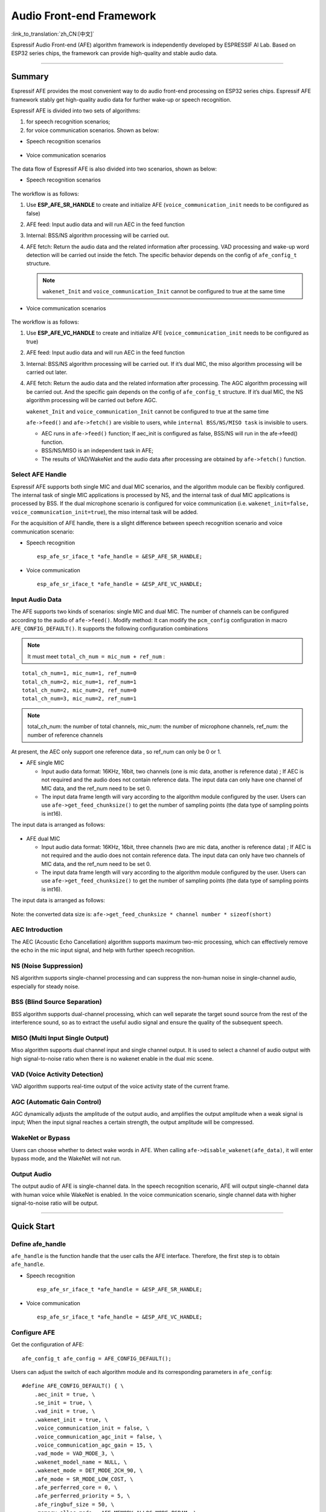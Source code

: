Audio Front-end Framework
=========================

:link_to_translation:`zh_CN:[中文]`

Espressif Audio Front-end (AFE) algorithm framework is independently
developed by ESPRESSIF AI Lab. Based on ESP32 series chips, the
framework can provide high-quality and stable audio data.

--------------

Summary
-------

Espressif AFE provides the most convenient way to do audio front-end
processing on ESP32 series chips. Espressif AFE framework stably get
high-quality audio data for further wake-up or speech recognition.

Espressif AFE is divided into two sets of algorithms:

1. for speech recognition scenarios; 
2. for voice communication scenarios. Shown as below:

-  Speech recognition scenarios

.. figure:: ../../.static/AFE_SR_overview.png
   :alt: overview


-  Voice communication scenarios

.. figure:: ../../.static/AFE_VOIP_overview.png
   :alt: overview


The data flow of Espressif AFE is also divided into two scenarios, shown
as below:

-  Speech recognition scenarios

.. figure:: ../../.static/AFE_SR_workflow.png
   :alt: overview


The workflow is as follows:

1. Use **ESP_AFE_SR_HANDLE** to create and initialize AFE
   (``voice_communication_init`` needs to be configured as false)
2. AFE feed: Input audio data and will run AEC in the feed function
3. Internal: BSS/NS algorithm processing will be carried out.
4. AFE fetch: Return the audio data and the related information after
   processing. VAD processing and wake-up word detection will be carried
   out inside the fetch. The specific behavior depends on the config of ``afe_config_t`` structure. 
   
   .. note ::
      ``wakenet_Init`` and ``voice_communication_Init`` cannot be configured to true at the same time

-  Voice communication scenarios

.. figure:: ../../.static/AFE_VOIP_workflow.png
   :alt: overview


The workflow is as follows:

1. Use **ESP_AFE_VC_HANDLE** to create and initialize AFE
   (``voice_communication_init`` needs to be configured as true)
2. AFE feed: Input audio data and will run AEC in the feed function
3. Internal: BSS/NS algorithm processing will be carried out. If it’s
   dual MIC, the miso algorithm processing will be carried out later.
4. AFE fetch: Return the audio data and the related information after
   processing. The AGC algorithm processing will be carried out. And the
   specific gain depends on the config of ``afe_config_t`` structure. If
   it’s dual MIC, the NS algorithm processing will be carried out before
   AGC.
   
   .. note ::
   ``wakenet_Init`` and ``voice_communication_Init`` cannot be configured to true at the same time

   .. note ::
   ``afe->feed()`` and ``afe->fetch()`` are visible to users, while ``internal BSS/NS/MISO task`` is invisible to users.

   * AEC runs in ``afe->feed()`` function; If aec_init is configured as false, BSS/NS will run in the afe->feed() function.
   * BSS/NS/MISO is an independent task in AFE;
   * The results of VAD/WakeNet and the audio data after processing are obtained by ``afe->fetch()`` function.

Select AFE Handle
~~~~~~~~~~~~~~~~~

Espressif AFE supports both single MIC and dual MIC scenarios, and the
algorithm module can be flexibly configured. The internal task of single
MIC applications is processed by NS, and the internal task of dual MIC
applications is processed by BSS. If the dual microphone scenario is
configured for voice communication
(i.e. ``wakenet_init=false, voice_communication_init=true``), the miso
internal task will be added.

For the acquisition of AFE handle, there is a slight difference between
speech recognition scenario and voice communication scenario:

-  Speech recognition

   ::

        esp_afe_sr_iface_t *afe_handle = &ESP_AFE_SR_HANDLE;

-  Voice communication

   ::

        esp_afe_sr_iface_t *afe_handle = &ESP_AFE_VC_HANDLE;

Input Audio Data
~~~~~~~~~~~~~~~~

The AFE supports two kinds of scenarios: single MIC and dual MIC. The
number of channels can be configured according to the audio of ``afe->feed()``. Modify method: It can modify the ``pcm_config`` configuration in macro ``AFE_CONFIG_DEFAULT()``. It supports the following configuration combinations 

.. note ::
   It must meet ``total_ch_num = mic_num + ref_num`` :

::

   total_ch_num=1, mic_num=1, ref_num=0
   total_ch_num=2, mic_num=1, ref_num=1
   total_ch_num=2, mic_num=2, ref_num=0
   total_ch_num=3, mic_num=2, ref_num=1

.. note ::
   total_ch_num: the number of total channels, mic_num: the number of microphone channels, ref_num: the number of reference channels

At present, the AEC only support one reference data , so ref_num can
only be 0 or 1.

-  AFE single MIC

   -  Input audio data format: 16KHz, 16bit, two channels (one is mic
      data, another is reference data) ; If AEC is not required and the
      audio does not contain reference data. The input data can only
      have one channel of MIC data, and the ref_num need to be set 0.
   -  The input data frame length will vary according to the algorithm
      module configured by the user. Users can use
      ``afe->get_feed_chunksize()`` to get the number of sampling points
      (the data type of sampling points is int16).

The input data is arranged as follows:

   .. figure:: ../../.static/AFE_mode_0.png
      :alt: input data of single MIC
      :height: 0.7in

-  AFE dual MIC

   -  Input audio data format: 16KHz, 16bit, three channels (two are mic
      data, another is reference data) ; If AEC is not required and the
      audio does not contain reference data. The input data can only
      have two channels of MIC data, and the ref_num need to be set 0.
   -  The input data frame length will vary according to the algorithm
      module configured by the user. Users can use
      ``afe->get_feed_chunksize()`` to get the number of sampling points
      (the data type of sampling points is int16).

The input data is arranged as follows:

   .. figure:: ../../.static/AFE_mode_other.png
      :alt: input data of dual MIC
      :height: 0.75in

Note: the converted data size is:
``afe->get_feed_chunksize * channel number * sizeof(short)``

AEC Introduction
~~~~~~~~~~~~~~~~

The AEC (Acoustic Echo Cancellation) algorithm supports maximum two-mic
processing, which can effectively remove the echo in the mic input
signal, and help with further speech recognition.

NS (Noise Suppression)
~~~~~~~~~~~~~~~~~~~~~~

NS algorithm supports single-channel processing and can suppress the
non-human noise in single-channel audio, especially for steady noise.

BSS (Blind Source Separation)
~~~~~~~~~~~~~~~~~~~~~~~~~~~~~

BSS algorithm supports dual-channel processing, which can well separate
the target sound source from the rest of the interference sound, so as
to extract the useful audio signal and ensure the quality of the
subsequent speech.

MISO (Multi Input Single Output)
~~~~~~~~~~~~~~~~~~~~~~~~~~~~~~~~

Miso algorithm supports dual channel input and single channel output. It
is used to select a channel of audio output with high signal-to-noise
ratio when there is no wakenet enable in the dual mic scene.

VAD (Voice Activity Detection)
~~~~~~~~~~~~~~~~~~~~~~~~~~~~~~

VAD algorithm supports real-time output of the voice activity state of
the current frame.

AGC (Automatic Gain Control)
~~~~~~~~~~~~~~~~~~~~~~~~~~~~

AGC dynamically adjusts the amplitude of the output audio, and amplifies
the output amplitude when a weak signal is input; When the input signal
reaches a certain strength, the output amplitude will be compressed.

WakeNet or Bypass
~~~~~~~~~~~~~~~~~

Users can choose whether to detect wake words in AFE. When calling
``afe->disable_wakenet(afe_data)``, it will enter bypass mode, and the
WakeNet will not run.

Output Audio
~~~~~~~~~~~~

The output audio of AFE is single-channel data. In the speech
recognition scenario, AFE will output single-channel data with human
voice while WakeNet is enabled. In the voice communication scenario,
single channel data with higher signal-to-noise ratio will be output.

--------------

Quick Start
-----------

Define afe_handle
~~~~~~~~~~~~~~~~~~~~

``afe_handle`` is the function handle that the user calls the AFE
interface. Therefore, the first step is to obtain ``afe_handle``.

-  Speech recognition

   ::

        esp_afe_sr_iface_t *afe_handle = &ESP_AFE_SR_HANDLE;

-  Voice communication

   ::

        esp_afe_sr_iface_t *afe_handle = &ESP_AFE_VC_HANDLE;

Configure AFE
~~~~~~~~~~~~~

Get the configuration of AFE:

::

   afe_config_t afe_config = AFE_CONFIG_DEFAULT();

Users can adjust the switch of each algorithm module and its
corresponding parameters in ``afe_config``:

::

   #define AFE_CONFIG_DEFAULT() { \
       .aec_init = true, \
       .se_init = true, \
       .vad_init = true, \
       .wakenet_init = true, \
       .voice_communication_init = false, \
       .voice_communication_agc_init = false, \
       .voice_communication_agc_gain = 15, \
       .vad_mode = VAD_MODE_3, \
       .wakenet_model_name = NULL, \
       .wakenet_mode = DET_MODE_2CH_90, \
       .afe_mode = SR_MODE_LOW_COST, \
       .afe_perferred_core = 0, \
       .afe_perferred_priority = 5, \
       .afe_ringbuf_size = 50, \
       .memory_alloc_mode = AFE_MEMORY_ALLOC_MORE_PSRAM, \
       .agc_mode = AFE_MN_PEAK_AGC_MODE_2, \
       .pcm_config.total_ch_num = 3, \
       .pcm_config.mic_num = 2, \
       .pcm_config.ref_num = 1, \
   }

-  aec_init: Whether the AEC algorithm is enabled.

-  se_init: Whether the BSS/NS algorithm is enabled.

-  vad_init: Whether the VAD algorithm is enabled ( It can only be used
   in speech recognition scenarios ).

-  wakenet_init: Whether the wake algorithm is enabled.

-  voice_communication_init: Whether voice communication is enabled. It
   cannot be enabled with wakenet_init at the same time.

-  voice_communication_agc_init: Whether the AGC is enabled in voice
   communication.

-  voice_communication_agc_gain: The gain of AGC ( unit: dB )

-  vad_mode: The VAD operating mode. The bigger, the more radical.

-  wakenet_model_name: Its default value is NULL in macro
   ``AFE_CONFIG_DEFAULT()``. At first, you need to choose WakeNet model
   through ``idf.py menuconfig``. Then you need to assign a specific
   model name to this place before ``afe_handle->create_from_config``.
   The type of value is string. Please refer
   to：\ `flash_model <../flash_model/README.md>`__ (Note: In the
   example, we use the ``esp_srmodel_filter()`` to get
   wakenet_model_name. If you choose the multiple wakenet models coexist
   through menuconfig, this function will return a model name randomly.)

-  wakenet_mode: Wakenet mode. It indicate the number of wake-up
   channels according to the number of MIC channels.

-  afe_mode: Espressif AFE supports two working modes: SR_MODE_LOW_COST,
   SR_MODE_HIGH_PERF. See the afe_sr_mode_t enumeration for details.

   -  SR_MODE_LOW_COST: The quantified version occupies less resources.

   -  SR_MODE_HIGH_PERF: The non-quantified version occupies more
      resources.

      **ESP32 only supports SR_MODE_HIGH_PERF;
      And ESP32S3 supports both of the modes**

-  afe_perferred_core: The internal BSS/NS/MISO algorithm of AFE will be
   running on which CPU core.

-  afe_perferred_priority: The running priority of BSS/NS/MISO algorithm
   task.

-  afe_ringbuf_size: Configuration of internal ringbuf size.

-  memory_alloc_mode: Memory allocation mode. Three values can be
   configured:

   -  AFE_MEMORY_ALLOC_MORE_INTERNAL: More memory is allocated from
      internal ram.

   -  AFE_MEMORY_ALLOC_INTERNAL_PSRAM_BALANCE: Part of memory is
      allocated from internal psram.

   -  AFE_MEMORY_ALLOC_MORE_PSRAM: Most of memory is allocated from
      external psram.

-  agc_mode: Configuration for linear audio amplification which be used
   in speech recognition. It only takes effect when wakenet_init is
   enabled. Four values can be configured:

   -  AFE_MN_PEAK_AGC_MODE_1: Linearly amplify the audio which will fed
      to multinet. The peak value is -5 dB.

   -  AFE_MN_PEAK_AGC_MODE_2: Linearly amplify the audio which will fed
      to multinet. The peak value is -4 dB.

   -  AFE_MN_PEAK_AGC_MODE_3: Linearly amplify the audio which will fed
      to multinet. The peak value is -3 dB.

   -  AFE_MN_PEAK_NO_AGC: No amplification.

-  pcm_config: Configure according to the audio that fed by
   ``afe->feed()``. This structure has three member variables to
   configure:

   -  total_ch_num: Total number of audio channels，total_ch_num =
      mic_num + ref_num。

   -  mic_num: The number of microphone channels. It only can be set to
      1 or 2.

   -  ref_num: The number of reference channels. It only can be set to 0
      or 1.

Create afe_data
~~~~~~~~~~~~~~~~~~

The user uses the ``afe_handle->create_from_config(&afe_config)``
function to obtain the data handle, which will be used internally in
afe, and the parameters passed in are the configurations obtained in
step 2 above.

::

   /**
    * @brief Function to initialze a AFE_SR instance
    * 
    * @param afe_config        The config of AFE_SR
    * @returns Handle to the AFE_SR data
    */
   typedef esp_afe_sr_data_t* (*esp_afe_sr_iface_op_create_from_config_t)(afe_config_t *afe_config);

Feed Audio Data
~~~~~~~~~~~~~~~~~~

After initializing AFE, users need to input audio data into AFE by
``afe_handle->feed()`` function for processing.

The input audio size and layout format can refer to the step **Input
Audio data**.

::

   /**
    * @brief Feed samples of an audio stream to the AFE_SR
    *
    * @Warning  The input data should be arranged in the format of channel interleaving.
    *           The last channel is reference signal if it has reference data.
    *
    * @param afe   The AFE_SR object to query
    * 
    * @param in    The input microphone signal, only support signed 16-bit @ 16 KHZ. The frame size can be queried by the 
    *              `get_feed_chunksize`.
    * @return      The size of input
    */
   typedef int (*esp_afe_sr_iface_op_feed_t)(esp_afe_sr_data_t *afe, const int16_t* in);

Get the number of audio channels:

``afe_handle->get_total_channel_num()`` function can provide the number
of channels that need to be put into ``afe_handle->feed()`` function.
Its return value is equal to ``pcm_config.mic_num + pcm_config.ref_num``
in AFE_CONFIG_DEFAULT()

::

   /**
    * @brief Get the total channel number which be config
    * 
    * @param afe   The AFE_SR object to query
    * @return      The amount of total channels
    */
   typedef int (*esp_afe_sr_iface_op_get_total_channel_num_t)(esp_afe_sr_data_t *afe);

Fetch Audio Data
~~~~~~~~~~~~~~~~~

Users can get the processed single-channel audio and related information
by ``afe_handle->fetch()`` function.

The number of data sampling points of fetch (the data type of sampling
point is int16) can be got by ``afe_handle->get_fetch_chunksize``.

::

   /**
    * @brief Get the amount of each channel samples per frame that need to be passed to the function
    *
    * Every speech enhancement AFE_SR processes a certain number of samples at the same time. This function
    * can be used to query that amount. Note that the returned amount is in 16-bit samples, not in bytes.
    *
    * @param afe The AFE_SR object to query
    * @return The amount of samples to feed the fetch function
    */
   typedef int (*esp_afe_sr_iface_op_get_samp_chunksize_t)(esp_afe_sr_data_t *afe);

The declaration of ``afe_handle->fetch()`` is as follows:

::

   /**
    * @brief fetch enhanced samples of an audio stream from the AFE_SR
    *
    * @Warning  The output is single channel data, no matter how many channels the input is.
    *
    * @param afe   The AFE_SR object to query
    * @return      The result of output, please refer to the definition of `afe_fetch_result_t`. (The frame size of output audio can be queried by the `get_fetch_chunksize`.)
    */
   typedef afe_fetch_result_t* (*esp_afe_sr_iface_op_fetch_t)(esp_afe_sr_data_t *afe);

Its return value is a pointer of structure, and the structure is defined
as follows:

::

   /**
    * @brief The result of fetch function
    */
   typedef struct afe_fetch_result_t
   {
       int16_t *data;                          // the data of audio.
       int data_size;                          // the size of data. The unit is byte.
       int wakeup_state;                       // the value is wakenet_state_t
       int wake_word_index;                    // if the wake word is detected. It will store the wake word index which start from 1.
       int vad_state;                          // the value is afe_vad_state_t
       int trigger_channel_id;                 // the channel index of output
       int wake_word_length;                   // the length of wake word. It's unit is the number of samples.
       int ret_value;                          // the return state of fetch function
       void* reserved;                         // reserved for future use
   } afe_fetch_result_t;

Usage Of WakeNet
~~~~~~~~~~~~~~~~~

When users need to perform other operations after wake-up, such as
offline or online speech recognition. They can pause the operation of
WakeNet to reduce the CPU resource consumption.

Users can call ``afe_handle->disable_wakenet(afe_data)`` to stop
WakeNet, or call ``afe_handle->enable_wakenet(afe_data)`` to enable
WakeNet.

In addition, ESP32S3 chip supports switching between wakenet words.
(Note: ESP32 chip only supports one wake-up word and does not support
switching). After AFE initialization, the ESP32S3 can switch wakenet
word by ``afe_handle->set_wakenet()``. For example,
``afe_handle->set_wakenet(afe_data, “wn9_hilexin”)`` can switch to the
“Hi Lexin”. How to configure multiple wakenet words, please refer to:
`flash_model <../flash_model/README.md>`__

Usage Of AEC
~~~~~~~~~~~~~

The usage of AEC is similar to that of WakeNet. Users can disable or
enable AEC according to requirements.

-  Disable AEC

   afe->disable_aec(afe_data);

-  Enable AEC

   afe->enable_aec(afe_data);
